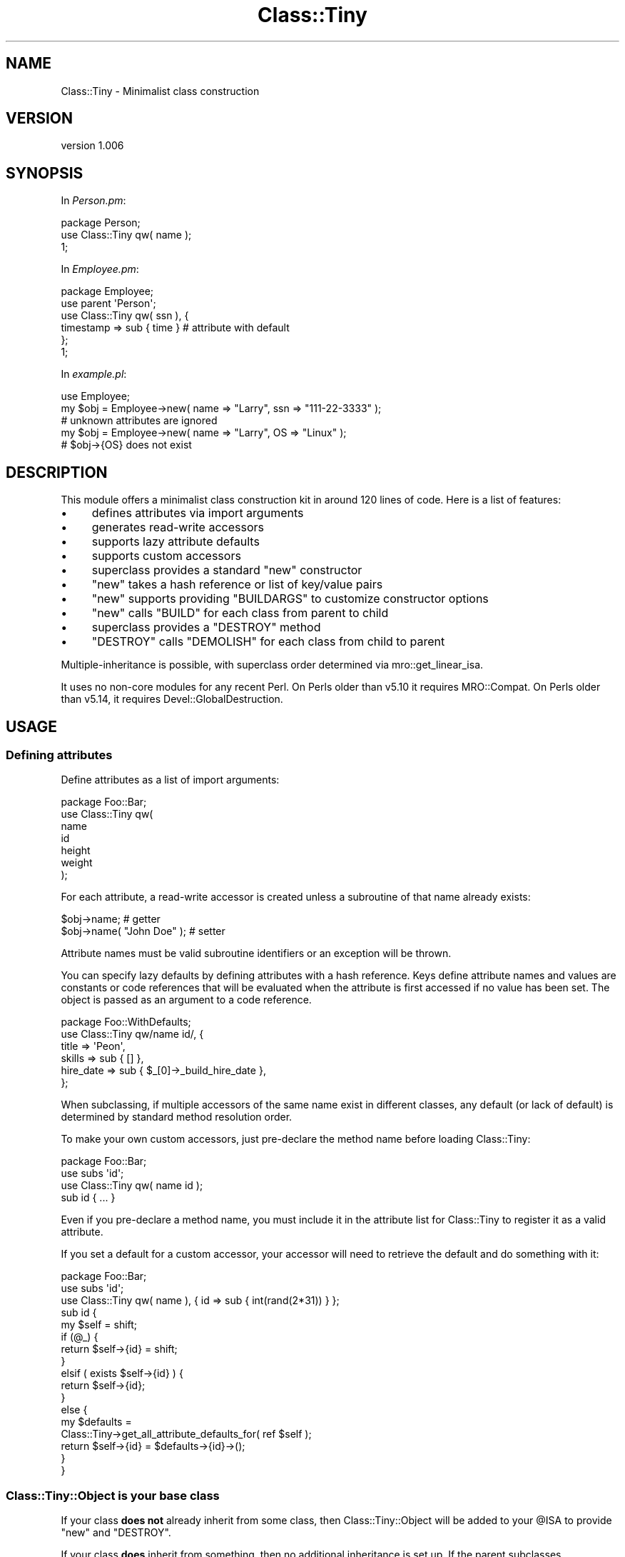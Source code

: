 .\" Automatically generated by Pod::Man 4.09 (Pod::Simple 3.35)
.\"
.\" Standard preamble:
.\" ========================================================================
.de Sp \" Vertical space (when we can't use .PP)
.if t .sp .5v
.if n .sp
..
.de Vb \" Begin verbatim text
.ft CW
.nf
.ne \\$1
..
.de Ve \" End verbatim text
.ft R
.fi
..
.\" Set up some character translations and predefined strings.  \*(-- will
.\" give an unbreakable dash, \*(PI will give pi, \*(L" will give a left
.\" double quote, and \*(R" will give a right double quote.  \*(C+ will
.\" give a nicer C++.  Capital omega is used to do unbreakable dashes and
.\" therefore won't be available.  \*(C` and \*(C' expand to `' in nroff,
.\" nothing in troff, for use with C<>.
.tr \(*W-
.ds C+ C\v'-.1v'\h'-1p'\s-2+\h'-1p'+\s0\v'.1v'\h'-1p'
.ie n \{\
.    ds -- \(*W-
.    ds PI pi
.    if (\n(.H=4u)&(1m=24u) .ds -- \(*W\h'-12u'\(*W\h'-12u'-\" diablo 10 pitch
.    if (\n(.H=4u)&(1m=20u) .ds -- \(*W\h'-12u'\(*W\h'-8u'-\"  diablo 12 pitch
.    ds L" ""
.    ds R" ""
.    ds C` ""
.    ds C' ""
'br\}
.el\{\
.    ds -- \|\(em\|
.    ds PI \(*p
.    ds L" ``
.    ds R" ''
.    ds C`
.    ds C'
'br\}
.\"
.\" Escape single quotes in literal strings from groff's Unicode transform.
.ie \n(.g .ds Aq \(aq
.el       .ds Aq '
.\"
.\" If the F register is >0, we'll generate index entries on stderr for
.\" titles (.TH), headers (.SH), subsections (.SS), items (.Ip), and index
.\" entries marked with X<> in POD.  Of course, you'll have to process the
.\" output yourself in some meaningful fashion.
.\"
.\" Avoid warning from groff about undefined register 'F'.
.de IX
..
.if !\nF .nr F 0
.if \nF>0 \{\
.    de IX
.    tm Index:\\$1\t\\n%\t"\\$2"
..
.    if !\nF==2 \{\
.        nr % 0
.        nr F 2
.    \}
.\}
.\" ========================================================================
.\"
.IX Title "Class::Tiny 3"
.TH Class::Tiny 3 "2016-09-10" "perl v5.26.1" "User Contributed Perl Documentation"
.\" For nroff, turn off justification.  Always turn off hyphenation; it makes
.\" way too many mistakes in technical documents.
.if n .ad l
.nh
.SH "NAME"
Class::Tiny \- Minimalist class construction
.SH "VERSION"
.IX Header "VERSION"
version 1.006
.SH "SYNOPSIS"
.IX Header "SYNOPSIS"
In \fIPerson.pm\fR:
.PP
.Vb 1
\&  package Person;
\&
\&  use Class::Tiny qw( name );
\&
\&  1;
.Ve
.PP
In \fIEmployee.pm\fR:
.PP
.Vb 2
\&  package Employee;
\&  use parent \*(AqPerson\*(Aq;
\&
\&  use Class::Tiny qw( ssn ), {
\&    timestamp => sub { time }   # attribute with default
\&  };
\&
\&  1;
.Ve
.PP
In \fIexample.pl\fR:
.PP
.Vb 1
\&  use Employee;
\&
\&  my $obj = Employee\->new( name => "Larry", ssn => "111\-22\-3333" );
\&
\&  # unknown attributes are ignored
\&  my $obj = Employee\->new( name => "Larry", OS => "Linux" );
\&  # $obj\->{OS} does not exist
.Ve
.SH "DESCRIPTION"
.IX Header "DESCRIPTION"
This module offers a minimalist class construction kit in around 120 lines of
code.  Here is a list of features:
.IP "\(bu" 4
defines attributes via import arguments
.IP "\(bu" 4
generates read-write accessors
.IP "\(bu" 4
supports lazy attribute defaults
.IP "\(bu" 4
supports custom accessors
.IP "\(bu" 4
superclass provides a standard \f(CW\*(C`new\*(C'\fR constructor
.IP "\(bu" 4
\&\f(CW\*(C`new\*(C'\fR takes a hash reference or list of key/value pairs
.IP "\(bu" 4
\&\f(CW\*(C`new\*(C'\fR supports providing \f(CW\*(C`BUILDARGS\*(C'\fR to customize constructor options
.IP "\(bu" 4
\&\f(CW\*(C`new\*(C'\fR calls \f(CW\*(C`BUILD\*(C'\fR for each class from parent to child
.IP "\(bu" 4
superclass provides a \f(CW\*(C`DESTROY\*(C'\fR method
.IP "\(bu" 4
\&\f(CW\*(C`DESTROY\*(C'\fR calls \f(CW\*(C`DEMOLISH\*(C'\fR for each class from child to parent
.PP
Multiple-inheritance is possible, with superclass order determined via
mro::get_linear_isa.
.PP
It uses no non-core modules for any recent Perl. On Perls older than v5.10 it
requires MRO::Compat. On Perls older than v5.14, it requires
Devel::GlobalDestruction.
.SH "USAGE"
.IX Header "USAGE"
.SS "Defining attributes"
.IX Subsection "Defining attributes"
Define attributes as a list of import arguments:
.PP
.Vb 1
\&    package Foo::Bar;
\&
\&    use Class::Tiny qw(
\&        name
\&        id
\&        height
\&        weight
\&    );
.Ve
.PP
For each attribute, a read-write accessor is created unless a subroutine of that
name already exists:
.PP
.Vb 2
\&    $obj\->name;               # getter
\&    $obj\->name( "John Doe" ); # setter
.Ve
.PP
Attribute names must be valid subroutine identifiers or an exception will
be thrown.
.PP
You can specify lazy defaults by defining attributes with a hash reference.
Keys define attribute names and values are constants or code references that
will be evaluated when the attribute is first accessed if no value has been
set.  The object is passed as an argument to a code reference.
.PP
.Vb 1
\&    package Foo::WithDefaults;
\&
\&    use Class::Tiny qw/name id/, {
\&        title     => \*(AqPeon\*(Aq,
\&        skills    => sub { [] },
\&        hire_date => sub { $_[0]\->_build_hire_date },
\&    };
.Ve
.PP
When subclassing, if multiple accessors of the same name exist in different
classes, any default (or lack of default) is determined by standard
method resolution order.
.PP
To make your own custom accessors, just pre-declare the method name before
loading Class::Tiny:
.PP
.Vb 1
\&    package Foo::Bar;
\&
\&    use subs \*(Aqid\*(Aq;
\&
\&    use Class::Tiny qw( name id );
\&
\&    sub id { ... }
.Ve
.PP
Even if you pre-declare a method name, you must include it in the attribute
list for Class::Tiny to register it as a valid attribute.
.PP
If you set a default for a custom accessor, your accessor will need to retrieve
the default and do something with it:
.PP
.Vb 1
\&    package Foo::Bar;
\&
\&    use subs \*(Aqid\*(Aq;
\&
\&    use Class::Tiny qw( name ), { id => sub { int(rand(2*31)) } };
\&
\&    sub id {
\&        my $self = shift;
\&        if (@_) {
\&            return $self\->{id} = shift;
\&        }
\&        elsif ( exists $self\->{id} ) {
\&            return $self\->{id};
\&        }
\&        else {
\&            my $defaults =
\&                Class::Tiny\->get_all_attribute_defaults_for( ref $self );
\&            return $self\->{id} = $defaults\->{id}\->();
\&        }
\&    }
.Ve
.SS "Class::Tiny::Object is your base class"
.IX Subsection "Class::Tiny::Object is your base class"
If your class \fBdoes not\fR already inherit from some class, then
Class::Tiny::Object will be added to your \f(CW@ISA\fR to provide \f(CW\*(C`new\*(C'\fR and
\&\f(CW\*(C`DESTROY\*(C'\fR.
.PP
If your class \fBdoes\fR inherit from something, then no additional inheritance is
set up.  If the parent subclasses Class::Tiny::Object, then all is well.  If
not, then you'll get accessors set up but no constructor or destructor. Don't
do that unless you really have a special need for it.
.PP
Define subclasses as normal.  It's best to define them with base, parent
or superclass before defining attributes with Class::Tiny so the \f(CW@ISA\fR
array is already populated at compile-time:
.PP
.Vb 1
\&    package Foo::Bar::More;
\&
\&    use parent \*(AqFoo::Bar\*(Aq;
\&
\&    use Class::Tiny qw( shoe_size );
.Ve
.SS "Object construction"
.IX Subsection "Object construction"
If your class inherits from Class::Tiny::Object (as it should if you followed
the advice above), it provides the \f(CW\*(C`new\*(C'\fR constructor for you.
.PP
Objects can be created with attributes given as a hash reference or as a list
of key/value pairs:
.PP
.Vb 1
\&    $obj = Foo::Bar\->new( name => "David" );
\&
\&    $obj = Foo::Bar\->new( { name => "David" } );
.Ve
.PP
If a reference is passed as a single argument, it must be able to be
dereferenced as a hash or an exception is thrown.
.PP
Unknown attributes in the constructor arguments will be ignored.  Prior to
version 1.000, unknown attributes were an error, but this made it harder for
people to cleanly subclass Class::Tiny classes so this feature was removed.
.PP
You can define a \f(CW\*(C`BUILDARGS\*(C'\fR method to change how arguments to new are
handled.  It will receive the constructor arguments as they were provided and
must return a hash reference of key/value pairs (or else throw an
exception).
.PP
.Vb 5
\&    sub BUILDARGS {
\&       my $class = shift;
\&       my $name = shift || "John Doe";
\&       return { name => $name };
\&     };
\&
\&     Foo::Bar\->new( "David" );
\&     Foo::Bar\->new(); # "John Doe"
.Ve
.PP
Unknown attributes returned from \f(CW\*(C`BUILDARGS\*(C'\fR will be ignored.
.SS "\s-1BUILD\s0"
.IX Subsection "BUILD"
If your class or any superclass defines a \f(CW\*(C`BUILD\*(C'\fR method, it will be called
by the constructor from the furthest parent class down to the child class after
the object has been created.
.PP
It is passed the constructor arguments as a hash reference.  The return value
is ignored.  Use \f(CW\*(C`BUILD\*(C'\fR for validation, checking required attributes or
setting default values that depend on other attributes.
.PP
.Vb 2
\&    sub BUILD {
\&        my ($self, $args) = @_;
\&
\&        for my $req ( qw/name age/ ) {
\&            croak "$req attribute required" unless defined $self\->$req;
\&        }
\&
\&        croak "Age must be non\-negative" if $self\->age < 0;
\&
\&        $self\->msg( "Hello " . $self\->name );
\&    }
.Ve
.PP
The argument reference is a copy, so deleting elements won't affect data in the
original (but changes will be passed to other \s-1BUILD\s0 methods in \f(CW@ISA\fR).
.SS "\s-1DEMOLISH\s0"
.IX Subsection "DEMOLISH"
Class::Tiny provides a \f(CW\*(C`DESTROY\*(C'\fR method.  If your class or any superclass
defines a \f(CW\*(C`DEMOLISH\*(C'\fR method, they will be called from the child class to the
furthest parent class during object destruction.  It is provided a single
boolean argument indicating whether Perl is in global destruction.  Return
values and errors are ignored.
.PP
.Vb 4
\&    sub DEMOLISH {
\&        my ($self, $global_destruct) = @_;
\&        $self\->cleanup();
\&    }
.Ve
.SS "Introspection and internals"
.IX Subsection "Introspection and internals"
You can retrieve an unsorted list of valid attributes known to Class::Tiny
for a class and its superclasses with the \f(CW\*(C`get_all_attributes_for\*(C'\fR class
method.
.PP
.Vb 2
\&    my @attrs = Class::Tiny\->get_all_attributes_for("Employee");
\&    # returns qw/name ssn timestamp/
.Ve
.PP
Likewise, a hash reference of all valid attributes and default values (or code
references) may be retrieved with the \f(CW\*(C`get_all_attribute_defaults_for\*(C'\fR class
method.  Any attributes without a default will be \f(CW\*(C`undef\*(C'\fR.
.PP
.Vb 6
\&    my $def = Class::Tiny\->get_all_attribute_defaults_for("Employee");
\&    # returns {
\&    #   name => undef,
\&    #   ssn => undef
\&    #   timestamp => $coderef
\&    # }
.Ve
.PP
The \f(CW\*(C`import\*(C'\fR method uses two class methods, \f(CW\*(C`prepare_class\*(C'\fR and
\&\f(CW\*(C`create_attributes\*(C'\fR to set up the \f(CW@ISA\fR array and attributes.  Anyone
attempting to extend Class::Tiny itself should use these instead of mocking up
a call to \f(CW\*(C`import\*(C'\fR.
.PP
When the first object is created, linearized \f(CW@ISA\fR, the valid attribute list
and various subroutine references are cached for speed.  Ensure that all
inheritance and methods are in place before creating objects. (You don't want
to be changing that once you create objects anyway, right?)
.SH "RATIONALE"
.IX Header "RATIONALE"
.SS "Why this instead of Object::Tiny or Class::Accessor or something else?"
.IX Subsection "Why this instead of Object::Tiny or Class::Accessor or something else?"
I wanted something so simple that it could potentially be used by core Perl
modules I help maintain (or hope to write), most of which either use
Class::Struct or roll-their-own \s-1OO\s0 framework each time.
.PP
Object::Tiny and Object::Tiny::RW were close to what I wanted, but
lacking some features I deemed necessary, and their maintainers have an even
more strict philosophy against feature creep than I have.
.PP
I also considered Class::Accessor, which has been around a long time and is
heavily used, but it, too, lacked features I wanted and did things in ways I
considered poor design.
.PP
I looked for something else on \s-1CPAN,\s0 but after checking a dozen class creators
I realized I could implement exactly what I wanted faster than I could search
\&\s-1CPAN\s0 for something merely sufficient.
.PP
In general, compared to most things on \s-1CPAN\s0 (other than Object::Tiny),
Class::Tiny is smaller in implementation and simpler in \s-1API.\s0
.PP
Specifically, here is how Class::Tiny (\*(L"C::T\*(R") compares to Object::Tiny
(\*(L"O::T\*(R") and Class::Accessor (\*(L"C::A\*(R"):
.PP
.Vb 11
\& FEATURE                            C::T    O::T      C::A
\& \-\-\-\-\-\-\-\-\-\-\-\-\-\-\-\-\-\-\-\-\-\-\-\-\-\-\-\-\-\-\-\-\-\-\-\-\-\-\-\-\-\-\-\-\-\-\-\-\-\-\-\-\-\-\-\-\-\-\-\-\-\-
\& attributes defined via import      yes     yes       no
\& read/write accessors               yes     no        yes
\& lazy attribute defaults            yes     no        no
\& provides new                       yes     yes       yes
\& provides DESTROY                   yes     no        no
\& new takes either hashref or list   yes     no (list) no (hash)
\& Moo(se)\-like BUILD/DEMOLISH        yes     no        no
\& Moo(se)\-like BUILDARGS             yes     no        no
\& no extraneous methods via @ISA     yes     yes       no
.Ve
.SS "Why this instead of Moose or Moo?"
.IX Subsection "Why this instead of Moose or Moo?"
Moose and Moo are both excellent \s-1OO\s0 frameworks.  Moose offers a powerful
meta-object protocol (\s-1MOP\s0), but is slow to start up and has about 30 non-core
dependencies including \s-1XS\s0 modules.  Moo is faster to start up and has about 10
pure Perl dependencies but provides no true \s-1MOP,\s0 relying instead on its ability
to transparently upgrade Moo to Moose when Moose's full feature set is
required.
.PP
By contrast, Class::Tiny has no \s-1MOP\s0 and has \fBzero\fR non-core dependencies for
Perls in the support window.  It has far less code, less
complexity and no learning curve. If you don't need or can't afford what Moo or
Moose offer, this is intended to be a reasonable fallback.
.PP
That said, Class::Tiny offers Moose-like conventions for things like \f(CW\*(C`BUILD\*(C'\fR
and \f(CW\*(C`DEMOLISH\*(C'\fR for some minimal interoperability and an easier upgrade path.
.SH "SUPPORT"
.IX Header "SUPPORT"
.SS "Bugs / Feature Requests"
.IX Subsection "Bugs / Feature Requests"
Please report any bugs or feature requests through the issue tracker
at <https://github.com/dagolden/Class\-Tiny/issues>.
You will be notified automatically of any progress on your issue.
.SS "Source Code"
.IX Subsection "Source Code"
This is open source software.  The code repository is available for
public review and contribution under the terms of the license.
.PP
<https://github.com/dagolden/Class\-Tiny>
.PP
.Vb 1
\&  git clone https://github.com/dagolden/Class\-Tiny.git
.Ve
.SH "AUTHOR"
.IX Header "AUTHOR"
David Golden <dagolden@cpan.org>
.SH "CONTRIBUTORS"
.IX Header "CONTRIBUTORS"
.IP "\(bu" 4
Dagfinn Ilmari Mannsåker <ilmari@ilmari.org>
.IP "\(bu" 4
David Golden <xdg@xdg.me>
.IP "\(bu" 4
Gelu Lupas <gelu@devnull.ro>
.IP "\(bu" 4
Karen Etheridge <ether@cpan.org>
.IP "\(bu" 4
Olivier Mengué <dolmen@cpan.org>
.IP "\(bu" 4
Toby Inkster <tobyink@cpan.org>
.SH "COPYRIGHT AND LICENSE"
.IX Header "COPYRIGHT AND LICENSE"
This software is Copyright (c) 2013 by David Golden.
.PP
This is free software, licensed under:
.PP
.Vb 1
\&  The Apache License, Version 2.0, January 2004
.Ve
